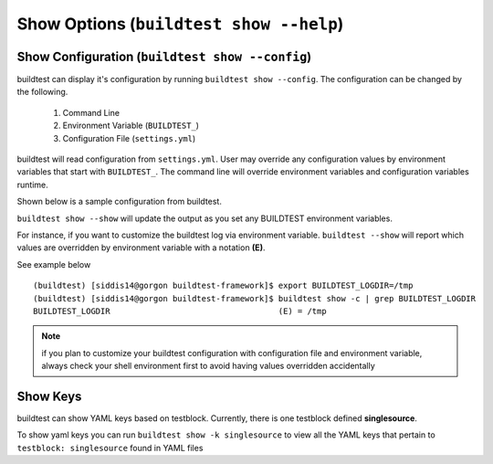 Show Options (``buildtest show --help``)
============================================

.. program-output:: cat scripts/show_subcommand/help.txt

Show Configuration (``buildtest show --config``)
-------------------------------------------------

buildtest can display it's configuration by running ``buildtest show --config``. The
configuration can be changed by the following.

 1. Command Line
 2. Environment Variable (``BUILDTEST_``)
 3. Configuration File (``settings.yml``)

buildtest will read configuration from ``settings.yml``. User may override any configuration
values by environment variables that start with ``BUILDTEST_``. The command line will 
override environment variables and configuration variables runtime.

Shown below is a sample configuration from buildtest.


.. program-output:: cat scripts/show_subcommand/configuration.txt



``buildtest show --show`` will update the output as you set any BUILDTEST environment
variables.

For instance, if you want to customize the buildtest log via environment variable. ``buildtest --show`` will report
which values are overridden by environment variable with a notation **(E)**.

See example below

::

    (buildtest) [siddis14@gorgon buildtest-framework]$ export BUILDTEST_LOGDIR=/tmp
    (buildtest) [siddis14@gorgon buildtest-framework]$ buildtest show -c | grep BUILDTEST_LOGDIR
    BUILDTEST_LOGDIR                                   (E) = /tmp



.. Note:: if you plan to customize your buildtest configuration with configuration file
    and environment variable, always check your shell environment first to avoid having
    values overridden accidentally

Show Keys
-----------

buildtest can show YAML keys based on testblock. Currently, there is one testblock 
defined **singlesource**. 

To show yaml keys you can run ``buildtest show -k singlesource`` to view all the YAML
keys that pertain to ``testblock: singlesource`` found in YAML files

.. program-output:: cat scripts/show_subcommand/singlesource.txt


